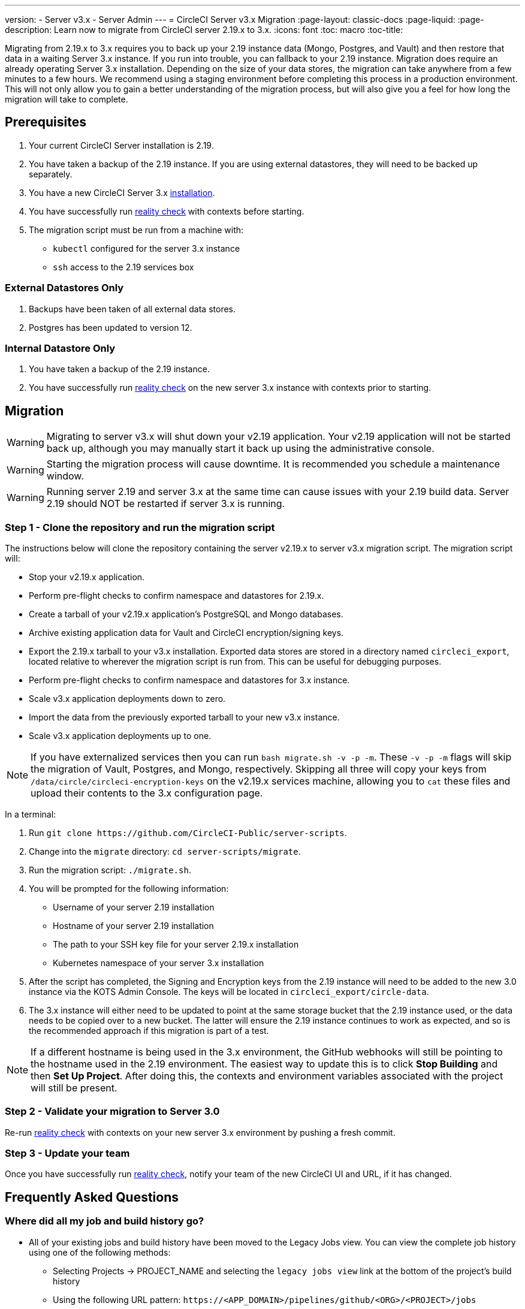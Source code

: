 ---
version:
- Server v3.x
- Server Admin
---
= CircleCI Server v3.x Migration
:page-layout: classic-docs
:page-liquid:
:page-description: Learn now to migrate from CircleCI server 2.19.x to 3.x.
:icons: font
:toc: macro
:toc-title:

Migrating from 2.19.x to 3.x requires you to back up your 2.19 instance data (Mongo, Postgres, and Vault) and then restore that data in a waiting Server 3.x instance. If you run into trouble, you can fallback to your 2.19 instance. Migration does require an already operating Server 3.x installation. Depending on the size of your data stores, the migration can take anywhere from a few minutes to a few hours. We recommend using a staging environment before completing this process in a production environment. This will not only allow you to gain a better understanding of the migration process,
but will also give you a feel for how long the migration will take to complete.

toc::[]

## Prerequisites

. Your current CircleCI Server installation is 2.19.
. You have taken a backup of the 2.19 instance.  If you are using external datastores, they will need to be backed up separately.
. You have a new CircleCI Server 3.x xref:server-3-install.adoc[installation].
. You have successfully run https://support.circleci.com/hc/en-us/articles/360011235534-Using-realitycheck-to-validate-your-CircleCI-installation[reality check] with contexts before starting.
. The migration script must be run from a machine with:
- `kubectl` configured for the server 3.x instance
- `ssh` access to the 2.19 services box

### External Datastores Only
. Backups have been taken of all external data stores.
. Postgres has been updated to version 12.

### Internal Datastore Only
. You have taken a backup of the 2.19 instance.
. You have successfully run https://support.circleci.com/hc/en-us/articles/360011235534-Using-realitycheck-to-validate-your-CircleCI-installation[reality check] on the new server 3.x instance with contexts prior to starting.

## Migration

WARNING: Migrating to server v3.x will shut down your v2.19 application. Your v2.19 application will not be started back up,
although you may manually start it back up using the administrative console.

WARNING: Starting the migration process will cause downtime. It is recommended you schedule a maintenance window.

WARNING: Running server 2.19 and server 3.x at the same time can cause issues with your 2.19 build data. Server 2.19 should NOT be restarted if server 3.x is running.

### Step 1 - Clone the repository and run the migration script
The instructions below will clone the repository containing the server v2.19.x to server v3.x migration script.
The migration script will:

* Stop your v2.19.x application.
* Perform pre-flight checks to confirm namespace and datastores for 2.19.x. 
* Create a tarball of your v2.19.x application's PostgreSQL and Mongo databases.
* Archive existing application data for Vault and CircleCI encryption/signing keys.
* Export the 2.19.x tarball to your v3.x installation. Exported data stores are stored in a directory named `circleci_export`, located relative to wherever the migration script is run from. This can be useful for debugging purposes.
* Perform pre-flight checks to confirm namespace and datastores for 3.x instance. 
* Scale v3.x application deployments down to zero.
* Import the data from the previously exported tarball to your new v3.x instance.
* Scale v3.x application deployments up to one.

NOTE: If you have externalized services then you can run `bash migrate.sh -v -p -m`. These `-v -p -m` flags will skip the migration of Vault, Postgres, and Mongo, respectively. Skipping all three will copy your keys from `/data/circle/circleci-encryption-keys` on the v2.19.x services machine, allowing you to `cat` these files and upload their contents to the 3.x configuration page.

In a terminal:

. Run `git clone \https://github.com/CircleCI-Public/server-scripts`.
. Change into the `migrate` directory: `cd server-scripts/migrate`.
. Run the migration script: `./migrate.sh`.
. You will be prompted for the following information:
  * Username of your server 2.19 installation
  * Hostname of your server 2.19 installation
  * The path to your SSH key file for your server 2.19.x installation
  * Kubernetes namespace of your server 3.x installation
. After the script has completed, the Signing and Encryption keys from the 2.19 instance will need to be added to the new 3.0 instance via the KOTS Admin Console. The keys will be located in `circleci_export/circle-data`.
. The 3.x instance will either need to be updated to point at the same storage bucket that the 2.19 instance used, or the data needs to be copied over to a new bucket.  The latter will ensure the 2.19 instance continues to work as expected, and so is the recommended approach if this migration is part of a test.

NOTE: If a different hostname is being used in the 3.x environment, the GitHub webhooks will still be pointing to the hostname used in the 2.19 environment.  The easiest way to update this is to click *Stop Building* and then *Set Up Project*. After doing this, the contexts and environment variables associated with the project will still be present.

### Step 2 - Validate your migration to Server 3.0
Re-run https://support.circleci.com/hc/en-us/articles/360011235534-Using-realitycheck-to-validate-your-CircleCI-installation[reality check]
with contexts on your new server 3.x environment by pushing a fresh commit.

### Step 3 - Update your team
Once you have successfully run https://support.circleci.com/hc/en-us/articles/360011235534-Using-realitycheck-to-validate-your-CircleCI-installation[reality check],
notify your team of the new CircleCI UI and URL, if it has changed.

## Frequently Asked Questions

### Where did all my job and build history go?
* All of your existing jobs and build history have been moved to the Legacy Jobs view.  You can view the complete job history using one of the following methods:
    ** Selecting Projects -> PROJECT_NAME and selecting the `legacy jobs view` link at the bottom of the project's build history
    ** Using the following URL pattern: `\https://<APP_DOMAIN>/pipelines/github/<ORG>/<PROJECT>/jobs`
    ** For a specific job, append a job number to the URL: `\https://<APP_DOMAIN>/pipelines/github/<ORG>/<PROJECT>/jobs/<JOB_NUMBER>`

### Why does nothing happen when I select "Start Building" on my project after migration?
* By default, a newly added project (a project that has never been followed) will trigger a build automatically after it has been followed for the first time. If the project was or ever has been followed in 2.0 or 3.0, it will not be considered a new project or first build and a build will not be triggered after a follow. To trigger a build, perform an activity that will trigger a Github webhook such as pushing up a new commit or branch.

### I got an error "Error from server (NotFound):" 
* The script assumes specific naming patterns for your Postgres and MongoDB. If you get this error, it may indicate a non-standard installation, a missing DB migration, or other issues. In this case it is best to contact support with a support bundle and the output from the migration script. 

ifndef::pdf[]
## What to read next
* https://circleci.com/docs/2.0/server-3-install-hardening-your-cluster[Hardening Your Cluster]
* https://circleci.com/docs/2.0/server-3-operator-overview[Server 3.x Operator Guide]
endif::[]

